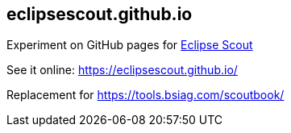 == eclipsescout.github.io
Experiment on GitHub pages for link:http://www.eclipse.org/scout[Eclipse Scout]

See it online: https://eclipsescout.github.io/

Replacement for https://tools.bsiag.com/scoutbook/
